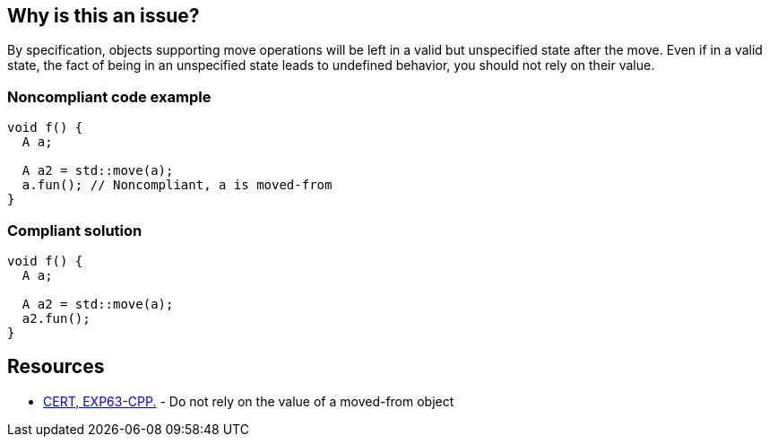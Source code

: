 == Why is this an issue?

By specification, objects supporting move operations will be left in a valid but unspecified state after the move. Even if in a valid state, the fact of being in an unspecified state leads to undefined behavior, you should not rely on their value. 


=== Noncompliant code example

[source,cpp]
----
void f() {
  A a;

  A a2 = std::move(a);
  a.fun(); // Noncompliant, a is moved-from
}
----


=== Compliant solution

[source,cpp]
----
void f() {
  A a;

  A a2 = std::move(a);
  a2.fun();
}
----


== Resources

* https://www.securecoding.cert.org/confluence/x/O3s-BQ[CERT, EXP63-CPP.] - Do not rely on the value of a moved-from object


ifdef::env-github,rspecator-view[]
'''
== Comments And Links
(visible only on this page)

=== is related to: S5415

=== is related to: S5500

endif::env-github,rspecator-view[]
